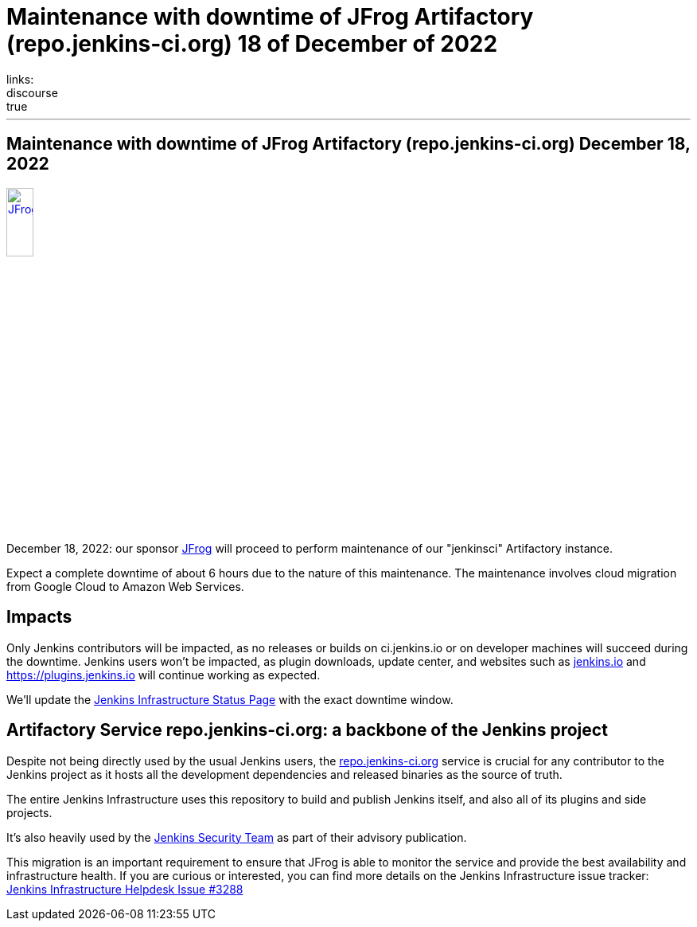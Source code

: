 = Maintenance with downtime of JFrog Artifactory (repo.jenkins-ci.org) 18 of December of 2022
:page-tags: jenkins, jfrog, artifactory, repo.jenkins-ci.org, infra
:page-author: dduportal
links:
  discourse: true
---

== Maintenance with downtime of JFrog Artifactory (repo.jenkins-ci.org) December 18, 2022

image::/images/images/sponsors/jfrog.png[JFrog, width=20%, align=center, link="https://jfrog.com/"]

December 18, 2022: our sponsor link:https://jfrog.com/[JFrog] will proceed to perform maintenance of our "jenkinsci" Artifactory instance.

Expect a complete downtime of about 6 hours due to the nature of this maintenance.
The maintenance involves cloud migration from Google Cloud to Amazon Web Services.

== Impacts

Only Jenkins contributors will be impacted, as no releases or builds on ci.jenkins.io or on developer machines will succeed during the downtime.
Jenkins users won't be impacted, as plugin downloads, update center, and websites such as link:/[jenkins.io] and https://plugins.jenkins.io will continue working as expected.

We'll update the link:https://status.jenkins.io[Jenkins Infrastructure Status Page] with the exact downtime window.

== Artifactory Service repo.jenkins-ci.org: a backbone of the Jenkins project

Despite not being directly used by the usual Jenkins users, the link:https://repo.jenkins-ci.org[repo.jenkins-ci.org] service is crucial for any contributor to the Jenkins project as it hosts all the development dependencies and released binaries as the source of truth.

The entire Jenkins Infrastructure uses this repository to build and publish Jenkins itself, and also all of its plugins and side projects.

It's also heavily used by the link:/security/team/[Jenkins Security Team] as part of their advisory publication.

This migration is an important requirement to ensure that JFrog is able to monitor the service and provide the best availability and infrastructure health.
If you are curious or interested, you can find more details on the Jenkins Infrastructure issue tracker: link:https://github.com/jenkins-infra/helpdesk/issues/3288[Jenkins Infrastructure Helpdesk Issue #3288]
